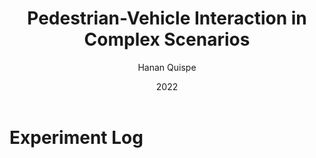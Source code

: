 #+TITLE: Pedestrian-Vehicle Interaction in Complex Scenarios
#+AUTHOR: Hanan Quispe
#+DATE: 2022
#+options: toc:nil
* Experiment Log

